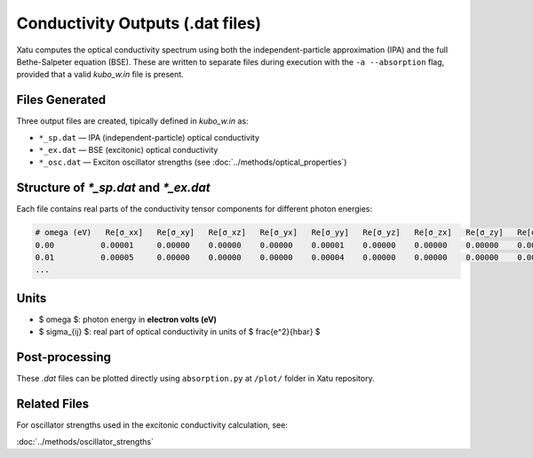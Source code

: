 ======================================
Conductivity Outputs (.dat files)
======================================

Xatu computes the optical conductivity spectrum using both the independent-particle approximation (IPA) and the full Bethe-Salpeter equation (BSE). These are written to separate files during execution with the ``-a --absorption`` flag, provided that a valid `kubo_w.in` file is present.

Files Generated
===============

Three output files are created, tipically defined in `kubo_w.in` as:

- ``*_sp.dat`` — IPA (independent-particle) optical conductivity
- ``*_ex.dat`` — BSE (excitonic) optical conductivity
- ``*_osc.dat`` — Exciton oscillator strengths (see :doc:`../methods/optical_properties`)

Structure of `*_sp.dat` and `*_ex.dat`
=======================================

Each file contains real parts of the conductivity tensor components for different photon energies:

.. code-block:: text

   # omega (eV)   Re[σ_xx]   Re[σ_xy]   Re[σ_xz]   Re[σ_yx]   Re[σ_yy]   Re[σ_yz]   Re[σ_zx]   Re[σ_zy]   Re[σ_zz]
   0.00          0.00001     0.00000    0.00000    0.00000    0.00001    0.00000    0.00000    0.00000    0.00003
   0.01          0.00005     0.00000    0.00000    0.00000    0.00004    0.00000    0.00000    0.00000    0.00006
   ...

Units
======

- $ \omega $: photon energy in **electron volts (eV)**
- $ \sigma_{ij} $: real part of optical conductivity in units of $ \frac{e^2}{\hbar} $

Post-processing
================

These `.dat` files can be plotted directly using ``absorption.py`` at ``/plot/`` folder in Xatu repository.

Related Files
=============

For oscillator strengths used in the excitonic conductivity calculation, see:

:doc:`../methods/oscillator_strengths`

